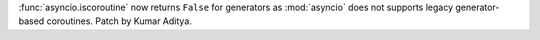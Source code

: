 :func:`asyncio.iscoroutine` now returns ``False`` for generators as
:mod:`asyncio` does not supports legacy generator-based coroutines.
Patch by Kumar Aditya.
